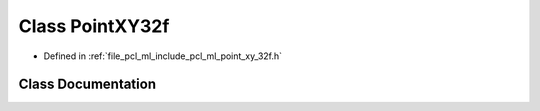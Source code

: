 .. _exhale_class_classpcl_1_1_point_x_y32f:

Class PointXY32f
================

- Defined in :ref:`file_pcl_ml_include_pcl_ml_point_xy_32f.h`


Class Documentation
-------------------


.. doxygenclass:: pcl::PointXY32f
   :members:
   :protected-members:
   :undoc-members: